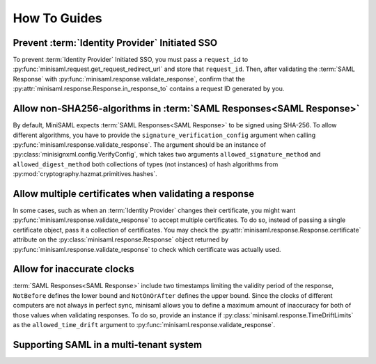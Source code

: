 .. _how-to:

#############
How To Guides
#############


Prevent :term:`Identity Provider` Initiated SSO
===============================================

To prevent :term:`Identity Provider` Initiated SSO, you must pass a ``request_id`` to
:py:func:`minisaml.request.get_request_redirect_url` and store that ``request_id``. Then,
after validating the :term:`SAML Response` with :py:func:`minisaml.response.validate_response`,
confirm that the :py:attr:`minisaml.response.Response.in_response_to` contains a request ID generated
by you.



Allow non-SHA256-algorithms in :term:`SAML Responses<SAML Response>`
====================================================================

By default, MiniSAML expects :term:`SAML Responses<SAML Response>` to be signed using SHA-256.
To allow different algorithms, you have to provide the ``signature_verification_config`` argument when calling
:py:func:`minisaml.response.validate_response`. The argument should be an instance of :py:class:`minisignxml.config.VerifyConfig`, which
takes two arguments ``allowed_signature_method`` and ``allowed_digest_method`` both collections of types (not instances)
of hash algorithms from :py:mod:`cryptography.hazmat.primitives.hashes`.


Allow multiple certificates when validating a response
======================================================

In some cases, such as when an :term:`Identity Provider` changes their certificate, you might want
:py:func:`minisaml.response.validate_response` to accept multiple certificates. To do so, instead of passing
a single certificate object, pass it a collection of certificates. You may check the
:py:attr:`minisaml.response.Response.certificate` attribute on the :py:class:`minisaml.response.Response` object
returned by :py:func:`minisaml.response.validate_response` to check which certificate was actually used.


Allow for inaccurate clocks
===========================

:term:`SAML Responses<SAML Response>` include two timestamps limiting the validity period
of the response, ``NotBefore`` defines the lower bound and ``NotOnOrAfter`` defines the upper bound.
Since the clocks of different computers are not always in perfect sync, minisaml allows you to define
a maximum amount of inaccuracy for both of those values when validating responses. To do so,
provide an instance if :py:class:`minisaml.response.TimeDriftLimits` as the ``allowed_time_drift`` argument
to :py:func:`minisaml.response.validate_response`.

Supporting SAML in a multi-tenant system
========================================

